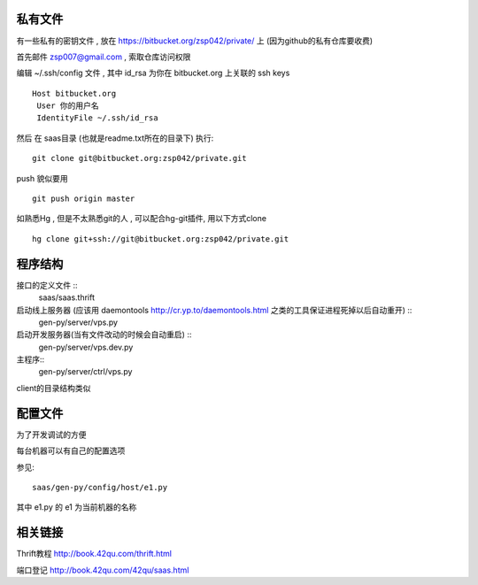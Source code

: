 私有文件
==============================

有一些私有的密钥文件 , 放在 https://bitbucket.org/zsp042/private/ 上 (因为github的私有仓库要收费)

首先邮件 zsp007@gmail.com , 索取仓库访问权限

编辑 ~/.ssh/config 文件 , 其中 id_rsa 为你在 bitbucket.org 上关联的 ssh keys ::

    Host bitbucket.org
     User 你的用户名 
     IdentityFile ~/.ssh/id_rsa

然后 在 saas目录 (也就是readme.txt所在的目录下) 执行::

    git clone git@bitbucket.org:zsp042/private.git


push 貌似要用 ::

    git push origin master


如熟悉Hg , 但是不太熟悉git的人 ,  可以配合hg-git插件, 用以下方式clone ::

    hg clone git+ssh://git@bitbucket.org:zsp042/private.git

程序结构
=============================================

接口的定义文件 ::
    saas/saas.thrift

启动线上服务器 (应该用 daemontools http://cr.yp.to/daemontools.html 之类的工具保证进程死掉以后自动重开) ::
    gen-py/server/vps.py 

启动开发服务器(当有文件改动的时候会自动重启) ::
    gen-py/server/vps.dev.py     

主程序::
    gen-py/server/ctrl/vps.py

client的目录结构类似


配置文件
============================================

为了开发调试的方便

每台机器可以有自己的配置选项

参见::

    saas/gen-py/config/host/e1.py

其中 e1.py 的 e1 为当前机器的名称



相关链接
====================================

Thrift教程 http://book.42qu.com/thrift.html

端口登记 http://book.42qu.com/42qu/saas.html 


